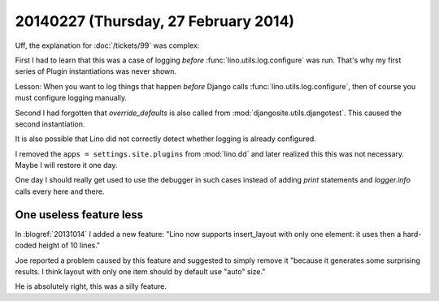 =====================================
20140227 (Thursday, 27 February 2014)
=====================================



Uff, the explanation for :doc:`/tickets/99` was complex:

First I had to learn that this was a case of logging *before*
:func:`lino.utils.log.configure` was run. That's why my first series
of Plugin instantiations was never shown.  

Lesson: When you want to log things that happen *before* Django calls
:func:`lino.utils.log.configure`, then of course you must configure
logging manually.

Second I had forgotten that `override_defaults` is also called from
:mod:`djangosite.utils.djangotest`. This caused the second
instantiation.

It is also possible that Lino did not correctly detect whether logging
is already configured.

I removed the ``apps = settings.site.plugins`` from :mod:`lino.dd` and
later realized this this was not necessary. Maybe I will restore it
one day.

One day I should really get used to use the debugger in such cases
instead of adding `print` statements and `logger.info` calls every
here and there.




One useless feature less
------------------------

In :blogref:`20131014` I added a new feature: "Lino now supports
insert_layout with only one element: it uses then a hard-coded height
of 10 lines."

Joe reported a problem caused by this feature and suggested to simply
remove it "because it generates some surprising results. I think
layout with only one item should by default use "auto" size."

He is absolutely right, this was a silly feature.


